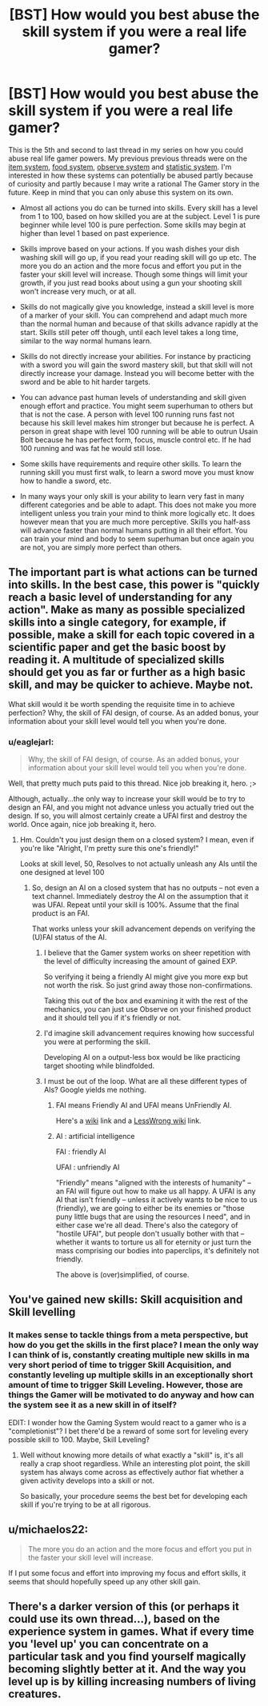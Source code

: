 #+TITLE: [BST] How would you best abuse the skill system if you were a real life gamer?

* [BST] How would you best abuse the skill system if you were a real life gamer?
:PROPERTIES:
:Score: 4
:DateUnix: 1444242148.0
:DateShort: 2015-Oct-07
:END:
This is the 5th and second to last thread in my series on how you could abuse real life gamer powers. My previous previous threads were on the [[https://www.reddit.com/r/rational/comments/3mjeic/bst_how_can_you_munchkin_the_item_box_pocket/][item system]], [[https://www.reddit.com/r/rational/comments/3mvp8n/bst_how_can_you_best_abuse_the_food_rest_and/][food system]], [[https://www.reddit.com/r/rational/comments/3n8ua3/bst_how_would_you_best_abuse_the_observe_and/][observe system]] and [[https://www.reddit.com/r/rational/comments/3nj4n1/bst_how_would_you_best_abuse_the_statistics_and/][statistic system]]. I'm interested in how these systems can potentially be abused partly because of curiosity and partly because I may write a rational The Gamer story in the future. Keep in mind that you can only abuse this system on its own.

- Almost all actions you do can be turned into skills. Every skill has a level from 1 to 100, based on how skilled you are at the subject. Level 1 is pure beginner while level 100 is pure perfection. Some skills may begin at higher than level 1 based on past experience.

- Skills improve based on your actions. If you wash dishes your dish washing skill will go up, if you read your reading skill will go up etc. The more you do an action and the more focus and effort you put in the faster your skill level will increase. Though some things will limit your growth, if you just read books about using a gun your shooting skill won't increase very much, or at all.

- Skills do not magically give you knowledge, instead a skill level is more of a marker of your skill. You can comprehend and adapt much more than the normal human and because of that skills advance rapidly at the start. Skills still peter off though, until each level takes a long time, similar to the way normal humans learn.

- Skills do not directly increase your abilities. For instance by practicing with a sword you will gain the sword mastery skill, but that skill will not directly increase your damage. Instead you will become better with the sword and be able to hit harder targets.

- You can advance past human levels of understanding and skill given enough effort and practice. You might seem superhuman to others but that is not the case. A person with level 100 running runs fast not because his skill level makes him stronger but because he is perfect. A person in great shape with level 100 running will be able to outrun Usain Bolt because he has perfect form, focus, muscle control etc. If he had 100 running and was fat he would still lose.

- Some skills have requirements and require other skills. To learn the running skill you must first walk, to learn a sword move you must know how to handle a sword, etc.

- In many ways your only skill is your ability to learn very fast in many different categories and be able to adapt. This does not make you more intelligent unless you train your mind to think more logically etc. It does however mean that you are much more perceptive. Skills you half-ass will advance faster than normal humans putting in all their effort. You can train your mind and body to seem superhuman but once again you are not, you are simply more perfect than others.


** The important part is what actions can be turned into skills. In the best case, this power is "quickly reach a basic level of understanding for any action". Make as many as possible specialized skills into a single category, for example, if possible, make a skill for each topic covered in a scientific paper and get the basic boost by reading it. A multitude of specialized skills should get you as far or further as a high basic skill, and may be quicker to achieve. Maybe not.

What skill would it be worth spending the requisite time in to achieve perfection? Why, the skill of FAI design, of course. As an added bonus, your information about your skill level would tell you when you're done.
:PROPERTIES:
:Author: Gurkenglas
:Score: 7
:DateUnix: 1444242754.0
:DateShort: 2015-Oct-07
:END:

*** u/eaglejarl:
#+begin_quote
  Why, the skill of FAI design, of course. As an added bonus, your information about your skill level would tell you when you're done.
#+end_quote

Well, that pretty much puts paid to this thread. Nice job breaking it, hero. ;>

Although, actually...the only way to increase your skill would be to try to design an FAI, and you might not advance unless you actually tried out the design. If so, you will almost certainly create a UFAI first and destroy the world. Once again, nice job breaking it, hero.
:PROPERTIES:
:Author: eaglejarl
:Score: 4
:DateUnix: 1444248946.0
:DateShort: 2015-Oct-07
:END:

**** Hm. Couldn't you just design them on a closed system? I mean, even if you're like "Alright, I'm pretty sure this one's friendly!"

Looks at skill level, 50, Resolves to not actually unleash any AIs until the one designed at level 100
:PROPERTIES:
:Author: LeonCross
:Score: 2
:DateUnix: 1444249203.0
:DateShort: 2015-Oct-07
:END:

***** So, design an AI on a closed system that has no outputs -- not even a text channel. Immediately destroy the AI on the assumption that it was UFAI. Repeat until your skill is 100%. Assume that the final product is an FAI.

That works unless your skill advancement depends on verifying the (U)FAI status of the AI.
:PROPERTIES:
:Author: eaglejarl
:Score: 2
:DateUnix: 1444249903.0
:DateShort: 2015-Oct-08
:END:

****** I believe that the Gamer system works on sheer repetition with the level of difficulty increasing the amount of gained EXP.

So verifying it being a friendly AI might give you more exp but not worth the risk. So just grind away those non-confirmations.

Taking this out of the box and examining it with the rest of the mechanics, you can just use Observe on your finished product and it should tell you if it's friendly or not.
:PROPERTIES:
:Author: LeonCross
:Score: 2
:DateUnix: 1444250315.0
:DateShort: 2015-Oct-08
:END:


****** I'd imagine skill advancement requires knowing how successful you were at performing the skill.

Developing AI on a output-less box would be like practicing target shooting while blindfolded.
:PROPERTIES:
:Author: westward101
:Score: 2
:DateUnix: 1444344210.0
:DateShort: 2015-Oct-09
:END:


****** I must be out of the loop. What are all these different types of AIs? Google yields me nothing.
:PROPERTIES:
:Score: 1
:DateUnix: 1444250060.0
:DateShort: 2015-Oct-08
:END:

******* FAI means Friendly AI and UFAI means UnFriendly AI.

Here's a [[https://en.wikipedia.org/wiki/Friendly_artificial_intelligence][wiki]] link and a [[http://wiki.lesswrong.com/wiki/Friendly_artificial_intelligence][LessWrong wiki]] link.
:PROPERTIES:
:Author: xamueljones
:Score: 4
:DateUnix: 1444255380.0
:DateShort: 2015-Oct-08
:END:


******* AI : artificial intelligence

FAI : friendly AI

UFAI : unfriendly AI

"Friendly" means "aligned with the interests of humanity" -- an FAI will figure out how to make us all happy. A UFAI is any AI that isn't friendly -- unless it actively wants to be nice to us (friendly), we are going to either be its enemies or "those puny little bugs that are using the resources I need", and in either case we're all dead. There's also the category of "hostile UFAI", but people don't usually bother with that -- whether it wants to torture us all for eternity or just turn the mass comprising our bodies into paperclips, it's definitely not friendly.

The above is (over)simplified, of course.
:PROPERTIES:
:Author: eaglejarl
:Score: 5
:DateUnix: 1444259463.0
:DateShort: 2015-Oct-08
:END:


** You've gained new skills: Skill acquisition and Skill levelling
:PROPERTIES:
:Author: nicholaslaux
:Score: 5
:DateUnix: 1444250505.0
:DateShort: 2015-Oct-08
:END:

*** It makes sense to tackle things from a meta perspective, but how do you get the skills in the first place? I mean the only way I can think of is, constantly creating multiple new skills in ma very short period of time to trigger Skill Acquisition, and constantly leveling up multiple skills in an exceptionally short amount of time to trigger Skill Leveling. However, those are things the Gamer will be motivated to do anyway and how can the system see it as a new skill in of itself?

EDIT: I wonder how the Gaming System would react to a gamer who is a "completionist"? I bet there'd be a reward of some sort for leveling every possible skill to 100. Maybe, Skill Leveling?
:PROPERTIES:
:Author: xamueljones
:Score: 3
:DateUnix: 1444255743.0
:DateShort: 2015-Oct-08
:END:

**** Well without knowing more details of what exactly a "skill" is, it's all really a crap shoot regardless. While an interesting plot point, the skill system has always come across as effectively author fiat whether a given activity develops into a skill or not.

So basically, your procedure seems the best bet for developing each skill if you're trying to be at all rigorous.
:PROPERTIES:
:Author: nicholaslaux
:Score: 3
:DateUnix: 1444256420.0
:DateShort: 2015-Oct-08
:END:


** u/michaelos22:
#+begin_quote
  The more you do an action and the more focus and effort you put in the faster your skill level will increase.
#+end_quote

If I put some focus and effort into improving my focus and effort skills, it seems that should hopefully speed up any other skill gain.
:PROPERTIES:
:Author: michaelos22
:Score: 2
:DateUnix: 1444327736.0
:DateShort: 2015-Oct-08
:END:


** There's a darker version of this (or perhaps it could use its own thread...), based on the experience system in games. What if every time you 'level up' you can concentrate on a particular task and you find yourself magically becoming slightly better at it. And the way you level up is by killing increasing numbers of living creatures.
:PROPERTIES:
:Author: redrach
:Score: 1
:DateUnix: 1444433367.0
:DateShort: 2015-Oct-10
:END:
